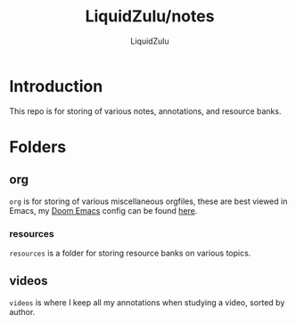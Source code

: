 #+TITLE:LiquidZulu/notes
#+AUTHOR:LiquidZulu

* Introduction
This repo is for storing of various notes, annotations, and resource banks.
* Folders
** org
=org= is for storing of various miscellaneous orgfiles, these are best viewed in Emacs, my [[https://github.com/hlissner/doom-emacs][Doom Emacs]] config can be found [[https://github.com/LiquidZulu/.doom.d][here]].
*** resources
=resources= is a folder for storing resource banks on various topics.
** videos
=videos= is where I keep all my annotations when studying a video, sorted by author.

